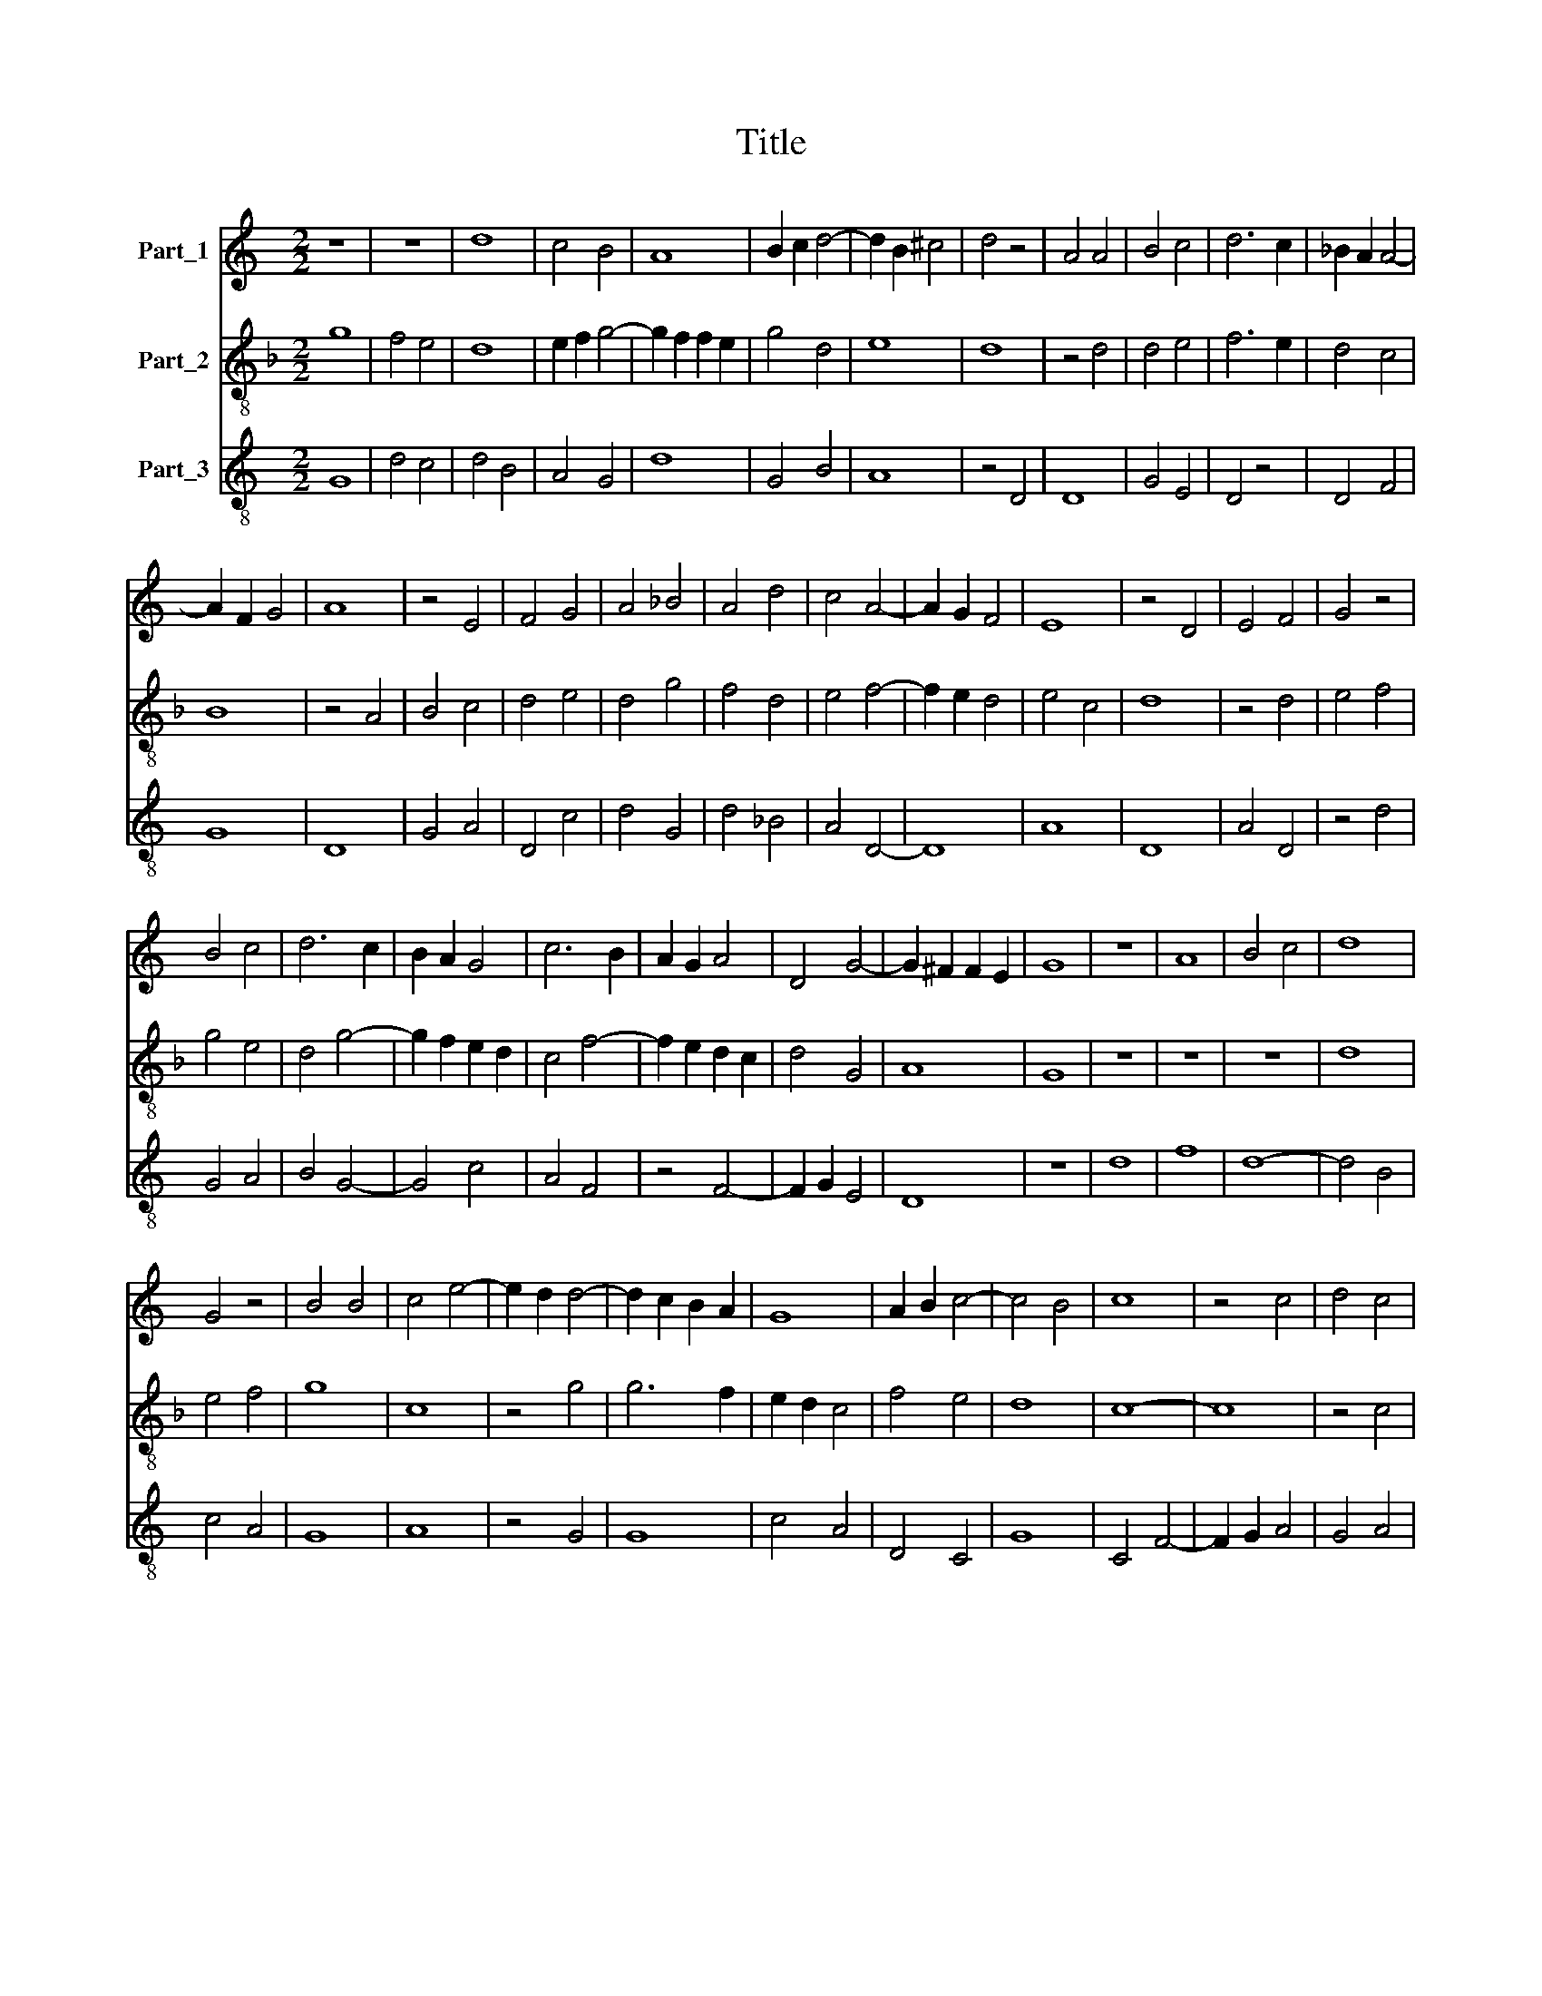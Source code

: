 X:1
T:Title
%%score 1 2 3
L:1/8
M:2/2
K:C
V:1 treble nm="Part_1"
V:2 treble-8 nm="Part_2"
V:3 treble-8 nm="Part_3"
V:1
 z8 | z8 | d8 | c4 B4 | A8 | B2 c2 d4- | d2 B2 ^c4 | d4 z4 | A4 A4 | B4 c4 | d6 c2 | _B2 A2 A4- | %12
 A2 F2 G4 | A8 | z4 E4 | F4 G4 | A4 _B4 | A4 d4 | c4 A4- | A2 G2 F4 | E8 | z4 D4 | E4 F4 | G4 z4 | %24
 B4 c4 | d6 c2 | B2 A2 G4 | c6 B2 | A2 G2 A4 | D4 G4- | G2 ^F2 F2 E2 | G8 | z8 | A8 | B4 c4 | d8 | %36
 G4 z4 | B4 B4 | c4 e4- | e2 d2 d4- | d2 c2 B2 A2 | G8 | A2 B2 c4- | c4 B4 | c8 | z4 c4 | d4 c4 | %47
 A4 _B4- | B2 A2 A4 | G8 | F8 | z4 F4 | F4 G4 | F2 E2 F4 | G8 | z4 A4- | A4 _B4- | B4 (3:2:1A6- | %58
 (3:2:2A2 G4 F4 | E8 | D8 | z4 D4 | F6 G2 | A4 B4 | c8 | f4 e4- | e2 d2 d4- | d2 B2 ^c4 | d8 | %69
 z4 A4 | c4 c4 | G8 | z4 E4 | F4 G4 | (3:2:2A8 G4 | F8 | G4 G4 | D8 | z4 E4 | D4 G4- | G2 E2 F4 | %81
 G4 _B4 | A8 | z4 d4 | c4 A4 | _B4 A4- | A2 G2 G4- | G4 ^F4 | G4 z4 | D4 E4 | F4 (3:2:1G6- | %91
 (3:2:2G2 A4 B4 | c4 d4- | d2 c2 B2 A2 | G4 c4- | c2 B2 A4- | A2 G2 F2 E2 | D8 | E2 F2 G4 | %99
 ^F2 F4 E2 | G8 |] %101
V:2
[K:F] g8 | f4 e4 | d8 | e2 f2 g4- | g2 f2 f2 e2 | g4 d4 | e8 | d8 | z4 d4 | d4 e4 | f6 e2 | d4 c4 | %12
 B8 | z4 A4 | B4 c4 | d4 e4 | d4 g4 | f4 d4 | e4 f4- | f2 e2 d4 | e4 c4 | d8 | z4 d4 | e4 f4 | %24
 g4 e4 | d4 g4- | g2 f2 e2 d2 | c4 f4- | f2 e2 d2 c2 | d4 G4 | A8 | G8 | z8 | z8 | z8 | d8 | %36
 e4 f4 | g8 | c8 | z4 g4 | g6 f2 | e2 d2 c4 | f4 e4 | d8 | c8- | c8 | z4 c4 | d6 c2 | d4 A4 | B8 | %50
 A4 z4 | d6 c2 | d4 B4 | A8 | G4 c4- | c2 B2 c4 | d8 | G4 d4- | d2 c2 d4 | e4 c4 | d4 d4 | g4 f4 | %62
 d6 e2 | f4 d4 | c4 f4 | z4 g4 | a4 f4 | e8 | z4 d4 | f4 f4 | c8 | z4 e4 | f4 c4 | d4 B4 | A8 | %75
 d8 | z8 | B8 | (3c8 B2 A2 | G8 | A8 | G8 | F8- | F8 | z4 F4 | G4 c4- | c4 B4 | A8 | G4 A4 | %89
 B4 c4 | d4 e4- | e2 f2 g4 | e4 d4 | g6 f2 | e2 d2 c4 | f6 e2 | d6 c2 | B2 A2 G4 | c4 B4 | A8 | %100
 G8 |] %101
V:3
 G8 | d4 c4 | d4 B4 | A4 G4 | d8 | G4 B4 | A8 | z4 D4 | D8 | G4 E4 | D4 z4 | D4 F4 | G8 | D8 | %14
 G4 A4 | D4 c4 | d4 G4 | d4 _B4 | A4 D4- | D8 | A8 | D8 | A4 D4 | z4 d4 | G4 A4 | B4 G4- | G4 c4 | %27
 A4 F4 | z4 F4- | F2 G2 E4 | D8 | z8 | d8 | f8 | d8- | d4 B4 | c4 A4 | G8 | A8 | z4 G4 | G8 | %41
 c4 A4 | D4 C4 | G8 | C4 F4- | F2 G2 A4 | G4 A4 | D4 G4 | D4 F4 | G8 | D8- | D8 | z4 G4 | D8 | %54
 E4 C4 | F8 | D4 G4 | z4 D4- | D4 D4 | A8 | D4 G4- | G4 D4- | D4 z4 | D4 G4 | A8 | d4 c4 | A4 d4 | %67
 A8 | D8 | z8 | F8 | c8 | F4 A4 | D4 G4 | D8 | D8 | E4 C4 | G8 | C8 | z4 G4 | D8 | E4 G4 | D8- | %83
 D8 | F4 D4 | z4 C4- | C4 G4 | D8 | d4 c4 | d4 A4 | D4 c4- | c4 G4 | A4 d4 | G8 | c4 A4 | F4 D4- | %96
 D8 | G4 _B4 | A4 G4 | D8 | d8 |] %101


